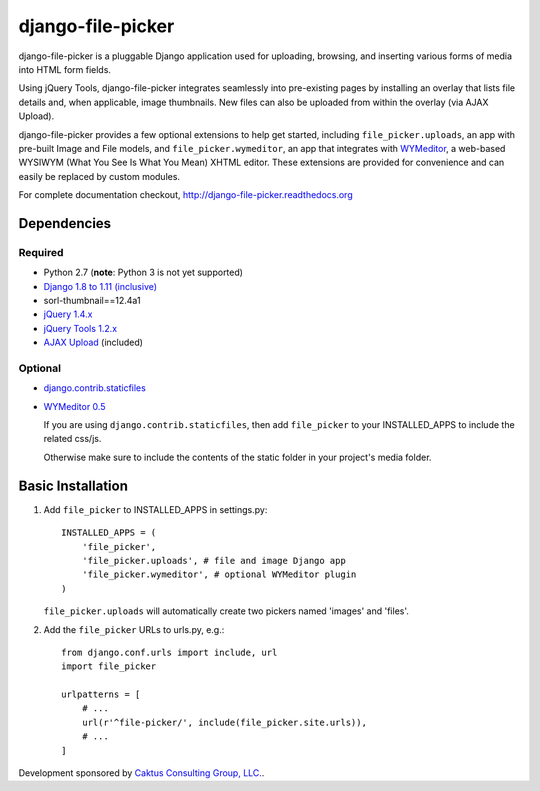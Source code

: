 django-file-picker
==================

django-file-picker is a pluggable Django application used for uploading,
browsing, and inserting various forms of media into HTML form fields.

Using jQuery Tools, django-file-picker integrates seamlessly into pre-existing pages by
installing an overlay that lists file details and, when applicable, image
thumbnails. New files can also be uploaded from within the overlay (via AJAX
Upload).

django-file-picker provides a few optional extensions to help get started,
including ``file_picker.uploads``, an app with pre-built Image and File models, and
``file_picker.wymeditor``, an app that integrates with
`WYMeditor <http://www.wymeditor.org/>`_, a web-based
WYSIWYM (What You See Is What You Mean) XHTML editor. These extensions are
provided for convenience and can easily be replaced by custom modules.

For complete documentation checkout, `<http://django-file-picker.readthedocs.org>`_

Dependencies
------------

Required
````````
* Python 2.7 (**note**: Python 3 is not yet supported)
* `Django 1.8 to 1.11 (inclusive) <http://www.djangoproject.com/>`_
* sorl-thumbnail==12.4a1
* `jQuery 1.4.x <http://www.jquery.com/>`_
* `jQuery Tools 1.2.x <http://flowplayer.org/tools/>`_
* `AJAX Upload <http://valums.com/ajax-upload/>`_ (included)

Optional
````````
* `django.contrib.staticfiles <https://docs.djangoproject.com/en/1.8/howto/static-files/>`_
* `WYMeditor 0.5 <http://www.wymeditor.org/>`_

  If you are using ``django.contrib.staticfiles``, then add ``file_picker`` to your INSTALLED_APPS
  to include the related css/js.

  Otherwise make sure to include the contents of the static folder in your project's
  media folder.

..  _installation:

Basic Installation
------------------

#. Add ``file_picker`` to INSTALLED_APPS in settings.py::

    INSTALLED_APPS = (
        'file_picker',
        'file_picker.uploads', # file and image Django app
        'file_picker.wymeditor', # optional WYMeditor plugin
    )

   ``file_picker.uploads`` will automatically create two pickers named 'images' and 'files'.

#. Add the ``file_picker`` URLs to urls.py, e.g.::

    from django.conf.urls import include, url
    import file_picker

    urlpatterns = [
        # ...
        url(r'^file-picker/', include(file_picker.site.urls)),
        # ...
    ]

Development sponsored by `Caktus Consulting Group, LLC. <https://www.caktusgroup.com/services/>`_.


